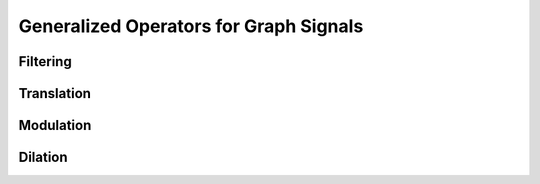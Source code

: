 Generalized Operators for Graph Signals
=======================================

Filtering
---------

Translation
-----------

Modulation
----------

Dilation
--------
